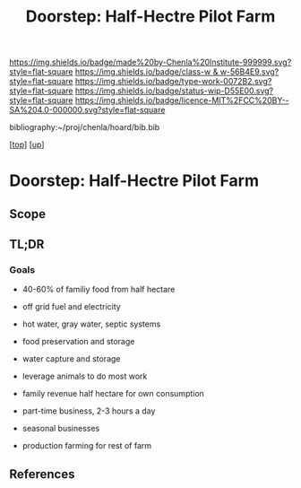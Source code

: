 #   -*- mode: org; fill-column: 60 -*-

#+TITLE: Doorstep: Half-Hectre Pilot Farm 
#+STARTUP: showall
#+TOC: headlines 4
#+PROPERTY: filename

[[https://img.shields.io/badge/made%20by-Chenla%20Institute-999999.svg?style=flat-square]] 
[[https://img.shields.io/badge/class-w & w-56B4E9.svg?style=flat-square]]
[[https://img.shields.io/badge/type-work-0072B2.svg?style=flat-square]]
[[https://img.shields.io/badge/status-wip-D55E00.svg?style=flat-square]]
[[https://img.shields.io/badge/licence-MIT%2FCC%20BY--SA%204.0-000000.svg?style=flat-square]]

bibliography:~/proj/chenla/hoard/bib.bib

[[[../../index.org][top]]] [[[../index.org][up]]]

* Doorstep: Half-Hectre Pilot Farm
:PROPERTIES:
:CUSTOM_ID:
:Name:     /home/deerpig/proj/chenla/projects/proj-doorstep.org
:Created:  2018-05-14T20:17@Prek Leap (11.642600N-104.919210W)
:ID:       d8630216-9f4b-46e9-b0f9-468ae6060a29
:VER:      579575935.520716100
:GEO:      48P-491193-1287029-15
:BXID:     proj:DWD1-1644
:Class:    primer
:Type:     work
:Status:   wip
:Licence:  MIT/CC BY-SA 4.0
:END:

** Scope
** TL;DR

*** Goals
 - 40-60% of familiy food from half hectare
 - off grid fuel and electricity
 - hot water, gray water, septic systems
 - food preservation and storage
 - water capture and storage
 - leverage animals to do most work

 - family revenue half hectare for own consumption
 - part-time business, 2-3 hours a day
 - seasonal businesses
 - production farming for rest of farm







** References


